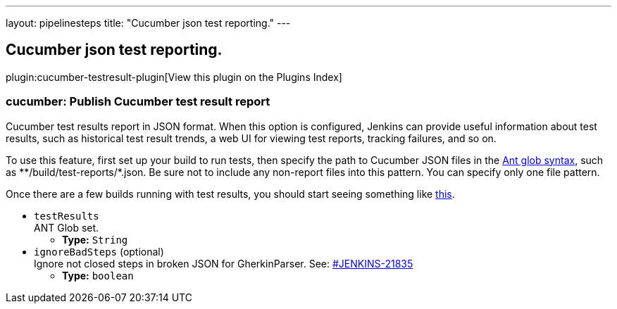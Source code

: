 ---
layout: pipelinesteps
title: "Cucumber json test reporting."
---

:notitle:
:description:
:author:
:email: jenkinsci-users@googlegroups.com
:sectanchors:
:toc: left

== Cucumber json test reporting.

plugin:cucumber-testresult-plugin[View this plugin on the Plugins Index]

=== +cucumber+: Publish Cucumber test result report
++++
<div><div>
  Cucumber test results report in JSON format. When this option is configured, Jenkins can provide useful information about test results, such as historical test result trends, a web UI for viewing test reports, tracking failures, and so on. 
 <p> To use this feature, first set up your build to run tests, then specify the path to Cucumber JSON files in the <a href="http://ant.apache.org/manual/Types/fileset.html" rel="nofollow">Ant glob syntax</a>, such as **/build/test-reports/*.json. Be sure not to include any non-report files into this pattern. You can specify only one file pattern. </p>
 <p> Once there are a few builds running with test results, you should start seeing something like <a href="https://wiki.jenkins-ci.org/display/JENKINS/Cucumber+Test+Result+Plugin" rel="nofollow">this</a>. </p>
</div></div>
<ul><li><code>testResults</code>
<div><div>
  ANT Glob set. 
</div></div>

<ul><li><b>Type:</b> <code>String</code></li></ul></li>
<li><code>ignoreBadSteps</code> (optional)
<div><div>
  Ignore not closed steps in broken JSON for GherkinParser. See: 
 <a href="https://issues.jenkins-ci.org/browse/JENKINS-21835" rel="nofollow">#JENKINS-21835</a> 
</div></div>

<ul><li><b>Type:</b> <code>boolean</code></li></ul></li>
</ul>


++++
